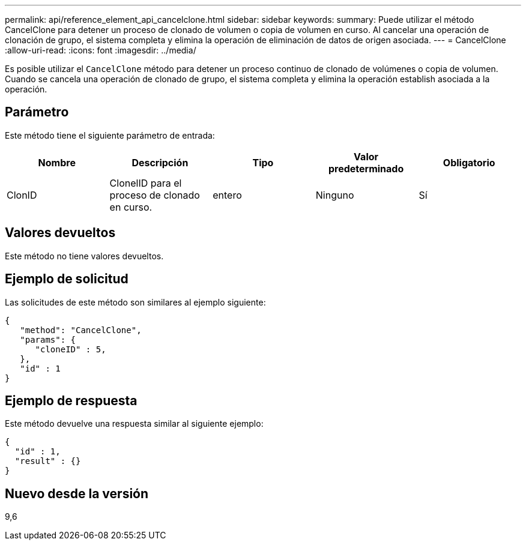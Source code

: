 ---
permalink: api/reference_element_api_cancelclone.html 
sidebar: sidebar 
keywords:  
summary: Puede utilizar el método CancelClone para detener un proceso de clonado de volumen o copia de volumen en curso. Al cancelar una operación de clonación de grupo, el sistema completa y elimina la operación de eliminación de datos de origen asociada. 
---
= CancelClone
:allow-uri-read: 
:icons: font
:imagesdir: ../media/


[role="lead"]
Es posible utilizar el `CancelClone` método para detener un proceso continuo de clonado de volúmenes o copia de volumen. Cuando se cancela una operación de clonado de grupo, el sistema completa y elimina la operación establish asociada a la operación.



== Parámetro

Este método tiene el siguiente parámetro de entrada:

|===
| Nombre | Descripción | Tipo | Valor predeterminado | Obligatorio 


 a| 
ClonID
 a| 
ClonelID para el proceso de clonado en curso.
 a| 
entero
 a| 
Ninguno
 a| 
Sí

|===


== Valores devueltos

Este método no tiene valores devueltos.



== Ejemplo de solicitud

Las solicitudes de este método son similares al ejemplo siguiente:

[listing]
----
{
   "method": "CancelClone",
   "params": {
      "cloneID" : 5,
   },
   "id" : 1
}
----


== Ejemplo de respuesta

Este método devuelve una respuesta similar al siguiente ejemplo:

[listing]
----
{
  "id" : 1,
  "result" : {}
}
----


== Nuevo desde la versión

9,6
